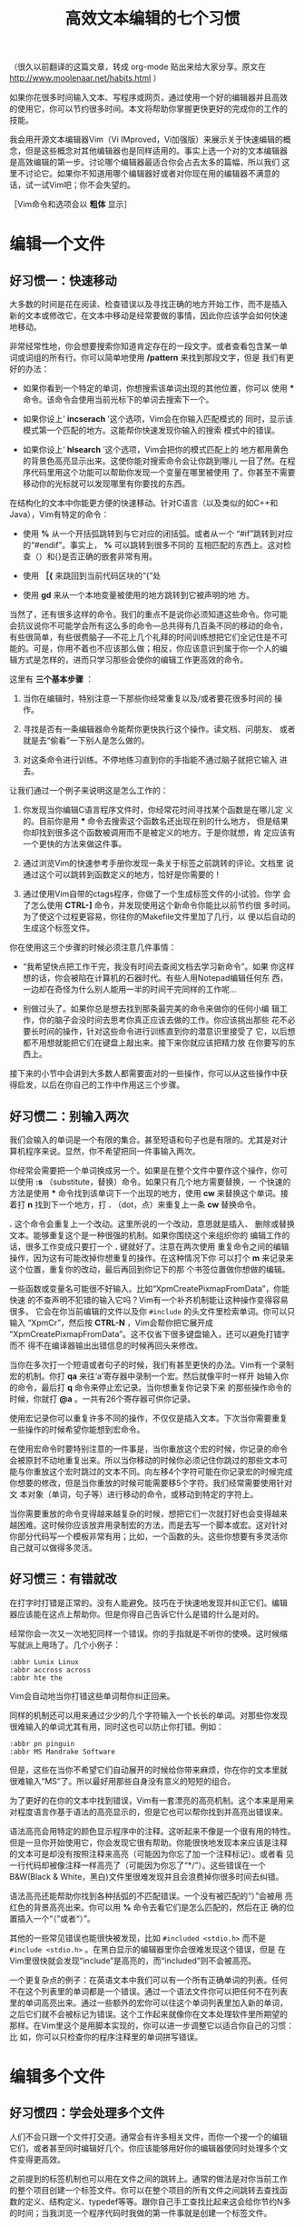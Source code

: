 #+title: 高效文本编辑的七个习惯
# bhj-tags: reading

（很久以前翻译的这篇文章，转成 org-mode 贴出来给大家分享。原文在
http://www.moolenaar.net/habits.html ）

如果你花很多时间输入文本、写程序或网页，通过使用一个好的编辑器并且高效
的使用它，你可以节约很多时间。本文将帮助你掌握更快更好的完成你的工作的
技能。

我会用开源文本编辑器Vim（Vi IMproved，Vi加强版）来展示关于快速编辑的概
念，但是这些概念对其他编辑器也是同样适用的。事实上选一个对的文本编辑器
是高效编辑的第一步。讨论哪个编辑器最适合你会占去太多的篇幅，所以我们
这里不讨论它。如果你不知道用哪个编辑器好或者对你现在用的编辑器不满意的
话，试一试Vim吧；你不会失望的。

［Vim命令和选项会以 *粗体* 显示］

* 编辑一个文件

** 好习惯一：快速移动

大多数的时间是花在阅读、检查错误以及寻找正确的地方开始工作，而不是插入
新的文本或修改它，在文本中移动是经常要做的事情，因此你应该学会如何快速
地移动。

非常经常性地，你会想要搜索你知道肯定存在的一段文字。或者查看包含某一单
词或词组的所有行。你可以简单地使用 */pattern* 来找到那段文字，但是
我们有更好的办法：

- 如果你看到一个特定的单词，你想搜索该单词出现的其他位置，你可以
  使用 *** 命令。该命令会使用当前光标下的单词去搜索下一个。

- 如果你设上‘ *incserach* ’这个选项，Vim会在你输入匹配模式的
  同时，显示该模式第一个匹配的地方。这能帮你快速发现你输入的搜索
  模式中的错误。

- 如果你设上‘ *hlsearch* ’这个选项，Vim会把你的模式匹配上的
  地方都用黄色的背景色高亮显示出来。这使你能对搜索命令会让你跳到哪儿
  一目了然。在程序代码里用这个功能可以帮助你发现一个变量在哪里被使用
  了。你甚至不需要移动你的光标就可以发现哪里有你要找的东西。


在结构化的文本中你能更方便的快速移动。针对C语言（以及类似的如C++和
Java），Vim有特定的命令：

- 使用 *%* 从一个开括弧跳转到与它对应的闭括弧。或者从一个
  “#if”跳转到对应的“#endif”。事实上， *%* 可以跳转到很多不同的
  互相匹配的东西上。这对检查（）和{}是否正确的嵌套非常有用。

-  使用 *［{* 来跳回到当前代码区块的“{”处

-  使用 *gd* 来从一个本地变量被使用的地方跳转到它被声明的地
   方。

当然了，还有很多这样的命令。我们的重点不是说你必须知道这些命令。你可能
会抗议说你不可能学会所有这么多的命令---总共得有几百条不同的移动的命令，
有些很简单，有些很费脑子---不花上几个礼拜的时间训练想把它们全记住是不可
能的。可是，你用不着也不应该那么做；相反，你应该意识到属于你一个人的编
辑方式是怎样的，进而只学习那些会使你的编辑工作更高效的命令。

这里有 *三个基本步骤* ：

1. 当你在编辑时，特别注意一下那些你经常重复以及/或者要花很多时间的
   操作。

2. 寻找是否有一条编辑器命令能帮你更快执行这个操作。读文档、问朋友、
   或者就是去“偷看”一下别人是怎么做的。

3. 对这条命令进行训练。不停地练习直到你的手指能不通过脑子就把它输入
   进去。

让我们通过一个例子来说明这是怎么工作的：



1. 你发现当你编辑C语言程序文件时，你经常花时间寻找某个函数是在哪儿定
   义的。目前你是用 *** 命令去搜索这个函数名还出现在别的什么地方，
   但是结果你却找到很多这个函数被调用而不是被定义的地方。于是你就想，肯
   定应该有一个更快的方法来做这件事。

2. 通过浏览Vim的快速参考手册你发现一条关于标签之前跳转的评论。文档里
   说通过这个可以跳转到函数定义的地方，恰好是你需要的！

3. 通过使用Vim自带的ctags程序，你做了一个生成标签文件的小试验。你学
   会了怎么使用 *CTRL-]* 命令，并发现使用这个新命令你能比以前节约很
   多时间。为了使这个过程更容易，你往你的Makefile文件里加了几行，以
   便以后自动的生成这个标签文件。


你在使用这三个步骤的时候必须注意几件事情：


- “我希望快点把工作干完，我没有时间去查阅文档去学习新命令”。如果
  你这样想的话，你会被陷在计算机的石器时代。有些人用Notepad编辑任何东
  西，一边却在奇怪为什么别人能用一半的时间干完同样的工作呢…

- 别做过头了。如果你总是想去找到那条最完美的命令来做你的任何小编
  辑工作，你的脑子会没时间去思考你真正应该去做的工作。你应该挑出那些
  花不必要长时间的操作，针对这些命令进行训练直到你的潜意识里接受了
  它，以后想都不用想就能把它们在键盘上敲出来。接下来你就应该把精力放
  在你要写的东西上。

接下来的小节中会讲到大多数人都需要面对的一些操作，你可以从这些操作中获
得启发，以后在你自己的工作中作用这三个步骤。

** 好习惯二：别输入两次

我们会输入的单词是一个有限的集合。甚至短语和句子也是有限的。尤其是对计
算机程序来说。显然，你不希望把同一件事输入两次。

你经常会需要把一个单词换成另一个。如果是在整个文件中要作这个操作，你可
以使用 *:s* （substitute，替换）命令。如果只有几个地方需要替换，一
个快速的方法是使用 *** 命令找到该单词下一个出现的地方，使用
 *cw* 来替换这个单词。接着打 *n* 找到下一个地方，打
 *.* （dot，点）来重复上一条 *cw* 替换命令。

 *.* 这个命令会重复上一个改动。这里所说的一个改动，意思就是插入、
删除或替换文本。能够重复这个是一种很强的机制。如果你围绕这个来组织你的
编辑工作的话，很多工作变成只要打一个 *.* 键就好了。注意在两次使用
重复命令之间的编辑操作，因为这有可能改掉你想重复的操作。在这种情况下你
可以打个 *m* 来记录来这个位置，重复你的改动，最后再回到你记下的那
个书签位置做你想做的编辑。

一些函数或变量名可能很不好输入。比如“XpmCreatePixmapFromData”，你能快速
的不查声明不犯错的输入它吗？Vim有一个补齐机制能让这种操作变得容易很多。
它会在你当前编辑的文件以及你 =#include= 的头文件里检索单词。你可以只输入
“XpmCr”，然后按 *CTRL-N* ，Vim会帮你把它展开成
“XpmCreatePixmapFromData”。这不仅省下很多键盘输入，还可以避免打错字而不
得不在编译器输出出错信息的时候再回头来修改。

当你在多次打一个短语或者句子的时候，我们有甚至更快的办法。Vim有一个录制
宏的机制。你打 *qa* 来往‘a’寄存器中录制一个宏。然后就像平时一样开
始输入你的命令，最后打 *q* 命令来停止宏记录。当你想重复你记录下来
的那些操作命令的时候，你就打 *@a* 。一共有26个寄存器可供你记录。

使用宏记录你可以重复许多不同的操作，不仅仅是插入文本。下次当你需要重复
一些操作的时候希望你能想到宏命令。

在使用宏命令时要特别注意的一件事是，当你重放这个宏的时候，你记录的命令
会被原封不动地重复出来。所以当你移动的时候你必须记住你跳过的那些文本可
能与你重放这个宏时跳过的文本不同。向左移4个字符可能在你记录宏的时候完成
你想要的修改，但是当你重放的时候可能需要移5个字符。我们经常需要使用针对文
本对象（单词，句子等）进行移动的命令，或移动到特定的字符上。

当你需要重放的命令变得越来越复杂的时候，想把它们一次就打好也会变得越来
越困难。这时候你应该放弃用录制宏的方法，而是去写一个脚本或宏。这对针对
你部分代码写一个模板非常有用；比如，一个函数的头。这些你想要有多灵活你
自己就可以做得多灵活。

** 好习惯三：有错就改

在打字时打错是正常的。没有人能避免。技巧在于快速地发现并纠正它们。编辑
器应该能在这点上帮助你。但是你得自己告诉它什么是错的什么是对的。

经常你会一次又一次地犯同样一个错误。你的手指就是不听你的使唤。这时候缩
写就派上用场了。几个小例子：
#+BEGIN_EXAMPLE
    :abbr Lunix Linux
    :abbr accross across
    :abbr hte the
#+END_EXAMPLE
Vim会自动地当你打错这些单词帮你纠正回来。

同样的机制还可以用来通过少少的几个字符输入一个长长的单词。对那些你发现
很难输入的单词尤其有用，同时这也可以防止你打错。例如：

#+BEGIN_EXAMPLE
    :abbr pn pinguin
    :abbr MS Mandrake Software
#+END_EXAMPLE

但是，这些在当你不希望它们自动展开的时候给你带来麻烦，你在你的文本里就
很难输入“MS”了。所以最好用那些自身没有意义的短短的组合。

为了更好的在你的文本中找到错误，Vim有一套漂亮的高亮机制。这个本来是用来
对程度语言作基于语法的高亮显示的，但是它也可以帮你找到并高亮出错误来。

语法高亮会用特定的颜色显示程序中的注释。这听起来不像是一个很有用的特性。
但是一旦你开始使用它，你会发现它很有帮助。你能很快地发现本来应该是注释
的文本可是却没有按照注释来高亮（可能因为你忘了加一个注释标记）。或者看
见一行代码却被像注释一样高亮了（可能因为你忘了“*/”）。这些错误在一个
B&W(Black & White，黑白)文件里很难发现并且会浪费掉你很多时间去纠错。

语法高亮还能帮助你找到各种括弧的不匹配错误。一个没有被匹配的“）”会被用
亮红色的背景高亮出来。你可以用 *%* 命令去看它们是怎么匹配的，然后在正
确的位置插入一个“（”或者“）”。

其他的一些常见错误也能很快被发现，比如 =#included <stdio.h>= 而不是
=#include <stdio.h>= 。在黑白显示的编辑器里你会很难发现这个错误，但是
在Vim里很快就会发现“include”是高亮的，而“included”则不会被高亮。

一个更复杂点的例子：在英语文本中我们可以有一个所有正确单词的列表。任何
不在这个列表里的单词都是一个错误。通过一个语法文件你可以把任何不在列表
里的单词高亮出来。通过一些额外的宏你可以往这个单词列表里加入新的单词，
之后它们就不会被标记为错误。这个工作起来就像你在文本处理软件里所期望的
那样。在Vim里这个是用脚本实现的，你可以进一步调整它以适合你自己的习惯：比
如，你可以只检查你的程序注释里的单词拼写错误。

* 编辑多个文件

** 好习惯四：学会处理多个文件

人们不会只跟一个文件打交道。通常会有许多相关文件，而你一个接一个的编辑
它们，或者甚至同时编辑好几个。你应该能够用好你的编辑器使同时处理多个文
件变得更高效。

之前提到的标签机制也可以用在文件之间的跳转上。通常的做法是对你当前工作
的整个项目创建一个标签文件。你可以在整个项目的所有文件之间跳转去查找函
数的定义、结构定义、typedef等等。跟你自己手工查找比起来这会给你节约N多
的时间；当我浏览一个程序代码时我做的第一件事就是创建一个标签文件。

另一个强劲的机制是查找一个名字在一组文件中出现的所有地方：使用
 *:grep* 命令。Vim生成一个匹配的列表，然后跳转到第一个匹配之处。
 *:cn* 命令把你带转到下一个匹配上。比如当你需要改变一个函数调用的
参数数目的时候会非常有用。

头文件中会包含很有用的信息。可是要找到包含了你想看的声明的那个头文件并
非易事。Vim知道头文件，可以帮你搜索它们你要查找的单词。最常见的操作是查
找一个函数的原型。把光标移到你的函数上并打 *[I* 命令：Vim会显示所
  有头文件中与这个函数匹配的地方。如果你想看到更多的上下文，你可以直接
  跳转到这个函数的声明上。一个类似的命令可以帮你检查你是不是包含了正确
  的头文件。

在Vim中你可以把文本区域分割成几个“窗口”，在不同的窗口里编辑不同的文件。
之后你可以比对两个或多个文件之间的差异，在它们之前拷贝/粘贴文本。有很
多命令可以：打开或者关闭窗口，在窗口之间跳转，暂时隐藏一个文件，等等。
同样的你需要使用那三个基本步骤来选择你自己需要学会的那一组命令。

多窗口编辑还有很多其他的用处。标签预览机制是一个很好的例子。它会打开一
个特殊的预览窗口，同时光标还留在你当前正在编辑的文件窗口里。预览窗口里
的文本会显示，比如，当前光标下的函数名字的声明。如果你移动光标到另一个
名字上并在那停留一秒钟，预览窗口里会显示那个名字的声明或者定义。这个名
字可以是在你项目头文件里声明的结构或者函数的名字。

** 好习惯五：（与其他软件）协同工作

一个编辑器是用来编辑文本的。一个e-mail程序是用来收发消息的。一个操作系
统是用来运行程序的。每个程序负责它自己的任务，并且应该把它自己的任务干
得很出色。真正的威力来自于让这些软件一起协同工作。

一个简单的例子：选择一个列表里的结构化的文本，对它们进行排
序： *!sort* 命令。外部的“sort”程序被调用来对文本进行过滤排序。很简
单，不是吗？我们可以把排序的功能在编辑器里（通过编程）实现，可是看一眼
“man sort”吧，它有很多的选项。它可能用了很机灵的算法来实现排序。你还希
望把这些全都包括在你的编辑器程序里吗？还有其他的过滤软件呢？你的编辑器
会变得很庞大。

Unix始终如一的精神就是让不同的程序干好它们不同的工作，而让它们协同工作
去完成一个更大的任务。不幸的是，大多数的编辑器不能很好的与其他程序协同
工作---比如，你不能给Netscape的e-mail程序换一个编辑器。最终你只好使用一
个蹩脚的编辑器。另一个趋势是把各种各样的功能都包含在编辑器里；Emacs是这
个趋势最终会发展成啥样的好例子。（有人称Emacs是一个操作系统，只不过也可
以用它来编辑文本。）

Vim努力与其他程序进行集成，但目前为止还做得不够好。现在我们可以用Vim做
为微软-Visual Studio和Sniff的编辑器。一些e-mail程序可以使用外部的编辑器，
比如Mutt，它可以使用Vim。跟Sun Workshop的集成工作目前正在进行中。一般来
说这是我们最近希望有所提高的一个地方。只有那时我们才能有一个系统，这个
系统是比它的零件的简单相加要更好的。

** 好习惯六：学会利用文本的结构

你经常会需要处理特定有着特定结构的文本，但是它的结构与现有的命令所支持
的有所差异。这时你需要回到编辑器的基本机制，依赖它们来创建一些你自己的
宏和脚本来处理你的文本。现在让我们来谈谈这些更高级的东西吧。

一个简单的的例子是加快编辑-编译-纠错流程。Vim有 *:make* 命令，用
来启动你的编译，捕捉到编译输出的错误信息，让你能跳转到错误所在的位置上
去纠正这些错误。如果你使用一个不一样的编译器，Vim可能会认不得它的错误
消息。除了回到那老掉牙的“我先把它们记在本上”的方式，你应该去调整一下
Vim的‘errorformat’选项。这个选项告诉Vim你的错误消息看上去是啥样的，咋
样得到它们的文件名和行号。对于那么复杂的gcc的错误消息Vim都能处理，所以
你也应该可以让Vim能处理几乎任何编译器的错误消息。

有时处理一种类型的文件只是简单的设置几个选项或者写几个宏的小事情。比
如，为了在手册页之间跳转，你可以写一个宏来：捕获当前光标下的单词，清除
当前缓冲区，把当前单词的手册页读进当前缓冲区。这是一个查询交叉索引的简
单而有效的办法。

通过我们说的那三个基本步骤，你可以更高效的处理任何结构化的文件。只要思
考一下你对这些文件想采取什么样的操作，找到能完成这些操作的编辑器命令，
并开始使用这些命令。这真的就跟听起来一样简单，你所要做的只是开始这么干。

* 磨刀不误砍柴工

** 好习惯七：把它养成习惯

学会驾驶汽车需要你付出很多努力。这是你永远骑自行车的理由吗？不是的。你
应该意识到你需要投资时间去学会一项新技能。文本编辑也是一个道理。你需要
学会新的命令并把它们变成一种习惯。

另一方面，你不应该尝试去学会一个编辑器支持的所有命令。那完全会是浪费你
自己的时间。对大多数人来说，学会大约百分之十到二十的命令就足够完成他们
的工作了。但是对不同的人来说这个百分之十到二十也是不同的组合。这要求你
时不时地往后仰一下，停下来思考一下你是不是有一些重复性的劳动可以把它们
自动化起来。如果一个任务你只会执行一次，并且你有相当的理由相信以后不会
再做一遍，那你就别想着去优化它了。可是你可能会意识到在过去的一个小时里
你重复地做一件事情做了好几遍了。这时你应该去翻翻文档看看有没有一条命令
把它加速一下。或者自己写个宏搞定它。如果这是一个挺大的任务，比如要写一
种特定格式的文本，你可以去新闻组或因特网上查一下别人是不是已经帮你解决
了这个问题。

三个基本步骤里最关键的是最后一个。你发现了一个重复性的任务，找到了一个
很好的解决办法，可是过了一个周末你发现你忘记了这个办法。这可不行。你应
该不停地重复你的解决办法直到你的手指能够自动的执行它。只有那时你才能达
到你需要的效率并且不容易忘记它。别尝试一下子去学会很多东西。但是同时学
会几样东西是很可行的。对于那些你不足够经常用到的技巧你无法让你的手指头
记住它们，但你可以把它们记到本上，这样你以后查起来可以更快一点。不管怎
么样，如果你能记住你的目的是什么，你会找到让你的编辑变得越来越高效的途
径的。

最后说一说那些不理会我们上面给的所有建议的人是咋样的：我现在还能看见有
人坐在电脑半天，抬头看一眼屏幕，再低头看一眼他们的两个手指头，再抬头看
屏幕…然后他们在那儿想，我咋这么累呢？用十个手指打字！这不仅会更快，也
会更让人不那么累。即使你每天用电脑一个小时，几个星期后你也应该就能学会
盲打了。

*后记*

我这篇文章的标题源自那本Stephen R. Covey写的非常成功的书《高效人士的七
个习惯》。我向每个希望解决个人和职业问题的人（谁不希望吗？）推荐这本书。
虽然你们中有人会声称这个标题源自Scott Adams写的那本Dilbert漫画《高级有
病人士的七年》（同样推荐！）（译者注：高效原文是highly effective, 高级
有病原文是highly defective）。请上 http://www.vim.org/iccf/click1.html 看
一下“推荐书目和CD”。

*关于作者*

Bram Moolenaar是Vim的主要作者。他写了Vim的核心功能，并决定许多其他人提
交的代码是否被Vim接受。他作为一个计算机工程师毕业于Delft技术大学。现在
他主要工作是软件，但是还记得怎么使用电烙铁。他是荷兰ICCF的创建者，该组
织致力于帮助乌干达孤儿。他作为一个系统架构师做一些自由职业者的工作，但
是事实上大部分时间他花在Vim的工作上。他的邮箱地址：Bram@Moolenaar.net。
